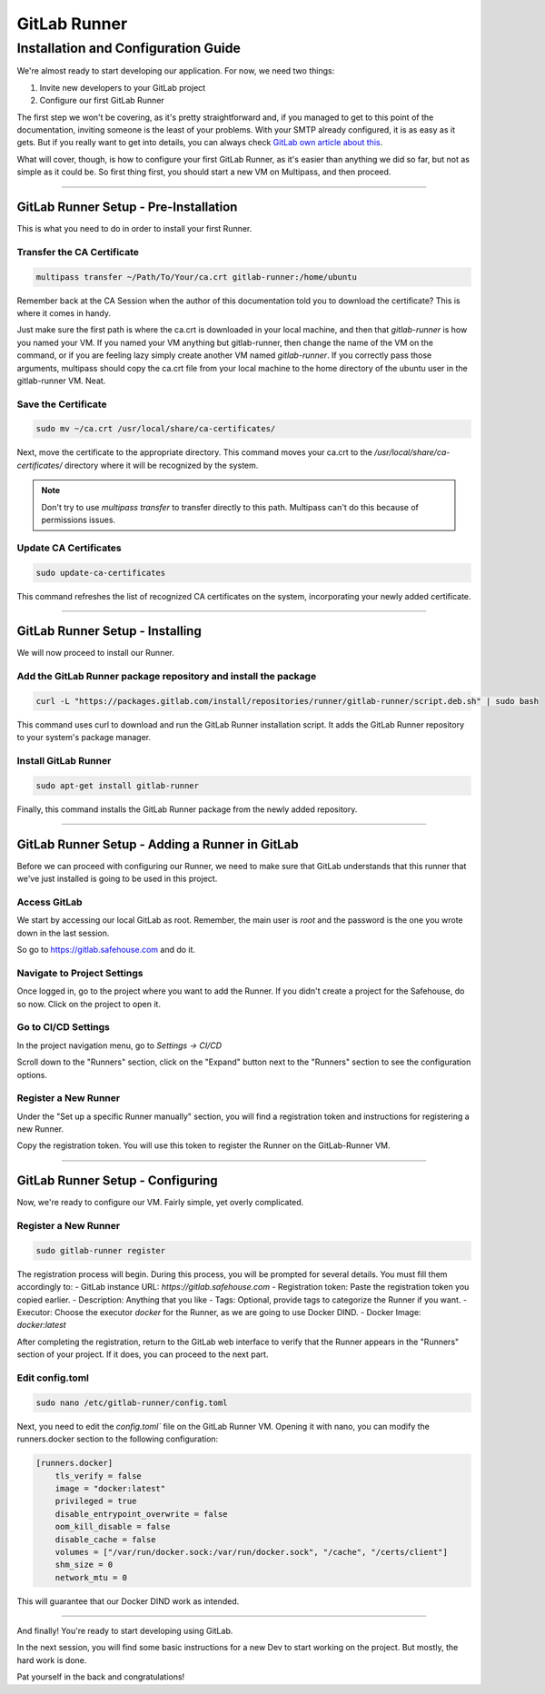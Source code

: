 GitLab Runner 
===================

Installation and Configuration Guide
-----------------

We're almost ready to start developing our application. For now, we need two things:

1) Invite new developers to your GitLab project
   
2) Configure our first GitLab Runner

The first step we won't be covering, as it's pretty straightforward and, if you managed to get to this point of the documentation, inviting someone is the least of your problems.
With your SMTP already configured, it is as easy as it gets. But if you really want to get into details, you can always check `GitLab own article about this <https://docs.gitlab.com/ee/user/project/members/>`_.

What will cover, though, is how to configure your first GitLab Runner, as it's easier than anything we did so far, but not as simple as it could be. So first thing first, you should start a new VM on Multipass, and then proceed.

---------------------

GitLab Runner Setup - Pre-Installation
~~~~~~~~~~~~~~~~

This is what you need to do in order to install your first Runner.

Transfer the CA Certificate
^^^^^^^^^^^^^^^^

.. code-block:: console

   multipass transfer ~/Path/To/Your/ca.crt gitlab-runner:/home/ubuntu

Remember back at the CA Session when the author of this documentation told you to download the certificate? This is where it comes in handy.

Just make sure the first path is where the ca.crt is downloaded in your local machine, and then that `gitlab-runner` is how you named your VM.
If you named your VM anything but gitlab-runner, then change the name of the VM on the command, or if you are feeling lazy simply create another VM named `gitlab-runner`.
If you correctly pass those arguments, multipass should copy the ca.crt file from your local machine to the home directory of the ubuntu user in the gitlab-runner VM. Neat.

Save the Certificate
^^^^^^^^^^^^^^^^

.. code-block:: console

    sudo mv ~/ca.crt /usr/local/share/ca-certificates/

Next, move the certificate to the appropriate directory. This command moves your ca.crt to the `/usr/local/share/ca-certificates/` directory where it will be recognized by the system.

.. note:: 
    Don't try to use `multipass transfer` to transfer directly to this path. Multipass can't do this because of permissions issues.

Update CA Certificates
^^^^^^^^^^^^^^^^

.. code-block:: console

    sudo update-ca-certificates

This command refreshes the list of recognized CA certificates on the system, incorporating your newly added certificate.

---------------------

GitLab Runner Setup - Installing
~~~~~~~~~~~~~~~~

We will now proceed to install our Runner.

Add the GitLab Runner package repository and install the package
^^^^^^^^^^^^^^^^

.. code-block:: console

    curl -L "https://packages.gitlab.com/install/repositories/runner/gitlab-runner/script.deb.sh" | sudo bash

This command uses curl to download and run the GitLab Runner installation script. It adds the GitLab Runner repository to your system's package manager.

Install GitLab Runner
^^^^^^^^^^^^^^^^

.. code-block:: console

    sudo apt-get install gitlab-runner

Finally, this command installs the GitLab Runner package from the newly added repository.

---------------------

GitLab Runner Setup - Adding a Runner in GitLab
~~~~~~~~~~~~~~~~

Before we can proceed with configuring our Runner, we need to make sure that GitLab understands that this runner that we've just installed is going to be used in this project.

Access GitLab
^^^^^^^^^^^^^^^^

We start by accessing our local GitLab as root. Remember, the main user is `root` and the password is the one you wrote down in the last session.

So go to https://gitlab.safehouse.com and do it.

Navigate to Project Settings
^^^^^^^^^^^^^^^^

Once logged in, go to the project where you want to add the Runner. If you didn't create a project for the Safehouse, do so now. Click on the project to open it.

Go to CI/CD Settings
^^^^^^^^^^^^^^^^

In the project navigation menu, go to `Settings -> CI/CD`

Scroll down to the "Runners" section, click on the "Expand" button next to the "Runners" section to see the configuration options.

Register a New Runner
^^^^^^^^^^^^^^^^

Under the "Set up a specific Runner manually" section, you will find a registration token and instructions for registering a new Runner.

Copy the registration token. You will use this token to register the Runner on the GitLab-Runner VM.

---------------------

GitLab Runner Setup - Configuring
~~~~~~~~~~~~~~~~

Now, we're ready to configure our VM. Fairly simple, yet overly complicated.

Register a New Runner
^^^^^^^^^^^^^^^^

.. code-block:: console

    sudo gitlab-runner register

The registration process will begin. During this process, you will be prompted for several details. You must fill them accordingly to:
- GitLab instance URL: `https://gitlab.safehouse.com`
- Registration token: Paste the registration token you copied earlier.
- Description: Anything that you like
- Tags: Optional, provide tags to categorize the Runner if you want.
- Executor: Choose the executor `docker` for the Runner, as we are going to use Docker DIND.
- Docker Image: `docker:latest`

After completing the registration, return to the GitLab web interface to verify that the Runner appears in the "Runners" section of your project. If it does, you can proceed to the next part.

Edit config.toml
^^^^^^^^^^^^^^^^
.. code-block:: console

    sudo nano /etc/gitlab-runner/config.toml

Next, you need to edit the `config.toml`` file on the GitLab Runner VM. Opening it with nano, you can modify the runners.docker section to the following configuration:

.. code-block:: console

    [runners.docker]
        tls_verify = false
        image = "docker:latest"
        privileged = true
        disable_entrypoint_overwrite = false
        oom_kill_disable = false
        disable_cache = false
        volumes = ["/var/run/docker.sock:/var/run/docker.sock", "/cache", "/certs/client"]
        shm_size = 0
        network_mtu = 0

This will guarantee that our Docker DIND work as intended.

---------------------

And finally! You're ready to start developing using GitLab.

In the next session, you will find some basic instructions for a new Dev to start working on the project. But mostly, the hard work is done.

Pat yourself in the back and congratulations!